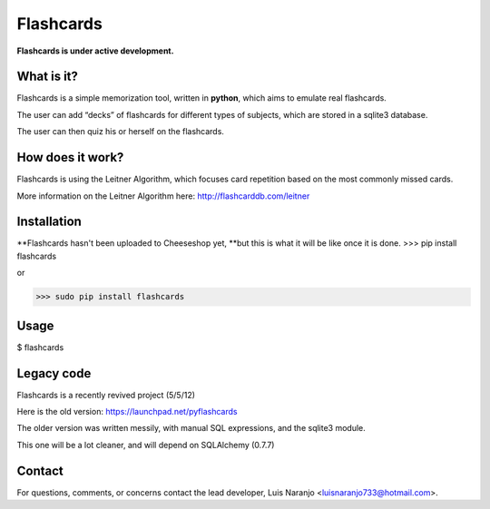 Flashcards
==========

**Flashcards is under active development.**

What is it?
-----------

Flashcards is a simple memorization tool, written in **python**, which aims to emulate real flashcards.

The user can add “decks” of flashcards for different types of subjects, which are stored in a sqlite3 database. 

The user can then quiz his or herself on the flashcards.

How does it work?
-----------------

Flashcards is using the Leitner Algorithm, which focuses card repetition based on the most commonly missed cards.

More information on the Leitner Algorithm here: http://flashcarddb.com/leitner

Installation
------------

**Flashcards hasn't been uploaded to Cheeseshop yet, **but this is what it will be like once it is done.
>>> pip install flashcards

or

>>> sudo pip install flashcards

Usage
-----

$ flashcards

Legacy code
-----------

Flashcards is a recently revived project (5/5/12)

Here is the old version: https://launchpad.net/pyflashcards

The older version was written messily, with manual SQL expressions, and the sqlite3 module.

This one will be a lot cleaner, and will depend on SQLAlchemy (0.7.7)

Contact
-------

For questions, comments, or concerns contact the lead developer, Luis Naranjo <luisnaranjo733@hotmail.com>.
